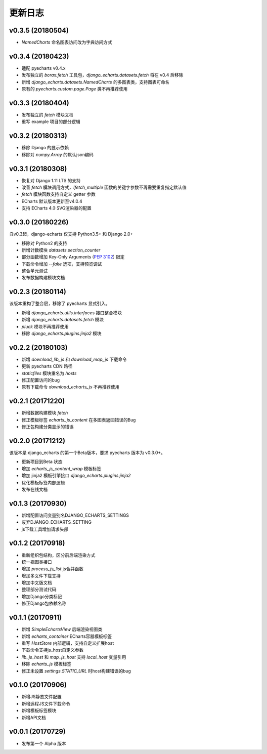 更新日志
=========

v0.3.5 (20180504)
-----------------

- `NamedCharts` 命名图表访问改为字典访问方式

v0.3.4 (20180423)
-----------------

- 适配 pyecharts v0.4.x
- 发布独立的 `borax.fetch` 工具包，`django_echarts.datasets.fetch` 将在 v0.4 后移除
- 新增 `django_echarts.datasets.NamedCharts` 的多图表类，支持图表可命名
- 原有的 `pyecharts.custom.page.Page` 类不再推荐使用

v0.3.3 (20180404)
-----------------

- 发布独立的 `fetch` 模块文档
- 重写 example 项目的部分逻辑

v0.3.2 (20180313)
-----------------

- 移除 Django 的显示依赖
- 移除对 `numpy.Array` 的默认json编码

v0.3.1 (20180308)
-----------------

- 恢复对 Django 1.11 LTS 的支持
- 改善 `fetch` 模块调用方式，`ifetch_multiple` 函数的关键字参数不再需要重复指定默认值
- `fetch` 模块函数支持自定义 getter 参数
- ECharts 默认版本更新至v4.0.4
- 支持 ECharts 4.0 SVG渲染器的配置

v0.3.0 (20180226)
-----------------

自v0.3起，django-echarts 仅支持 Python3.5+ 和 Django 2.0+

- 移除对 Python2 的支持
- 新增计数模块 `datasets.section_counter`
- 部分函数增加 Key-Only Arguments (`PEP 3102`_) 限定
- 下载命令增加 `--fake` 选项，支持预览调试
- 整合单元测试
- 发布数据构建模块文档

.. _PEP 3102: https://www.python.org/dev/peps/pep-3102/

v0.2.3 (20180114)
-----------------

该版本重构了整合层，移除了 pyecharts 显式引入。

- 新增 `django_echarts.utils.interfaces` 接口整合模块
- 新增 `django_echarts.datasets.fetch` 模块
- `pluck` 模块不再推荐使用
- 移除 `django_echarts.plugins.jinja2` 模块

v0.2.2 (20180103)
-----------------

- 新增 `download_lib_js` 和 `download_map_js` 下载命令
- 更新 pyecharts CDN 路径
- `staticfiles` 模块重名为 `hosts`
- 修正配置访问的bug
- 原有下载命令 `download_echarts_js` 不再推荐使用

v0.2.1 (20171220)
-----------------

- 新增数据构建模块 `fetch`
- 修正模板标签 `echarts_js_content` 在多图表返回错误的Bug
- 修正包构建分类显示的错误

v0.2.0 (20171212)
-----------------

该版本是 django_echarts 的第一个Beta版本，要求 pyecharts 版本为 v0.3.0+。

- 更新项目到Beta 状态
- 增加 `echarts_js_content_wrap` 模板标签
- 增加 jinja2 模板引擎接口 `django_echarts.plugins.jinja2` 
- 优化模板标签内部逻辑
- 发布在线文档

v0.1.3 (20170930)
-----------------

- 新增配置访问变量别名DJANGO_ECHARTS_SETTINGS
- 废弃DJANGO_ECHARTS_SETTING
- js下载工具增加请求头部

v0.1.2 (20170918)
-----------------

- 重新组织包结构，区分前后端渲染方式
- 统一视图类接口
- 增加 `process_js_list` js合并函数
- 增加多文件下载支持
- 增加中文版文档
- 整理部分测试代码
- 增加Django分类标记
- 修正Django包依赖名称

v0.1.1 (20170911)
-----------------

- 新增 `SimpleEchartsView` 后端渲染视图类
- 新增 `echarts_container` ECharts容器模板标签
- 重写 `HostStore` 内部逻辑，支持自定义扩展host
- 下载命令支持js_host自定义参数
- `lib_js_host` 和 `map_js_host` 支持 `local_host` 变量引用
- 移除 `echarts_js` 模板标签
- 修正未设置 `settings.STATIC_URL` 时host构建错误的bug

v0.1.0 (20170906)
-----------------

- 新增JS静态文件配置
- 新增远程JS文件下载命令
- 新增模板标签模块
- 新增API文档

v0.0.1 (20170729)
-----------------

- 发布第一个 Alpha 版本